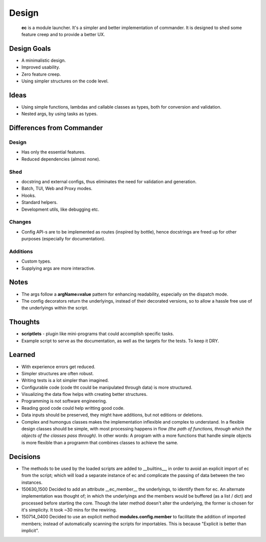 Design
=======

		**ec** is a module launcher. It's a simpler and better implementation of commander. It is designed to shed some feature creep and to provide a better UX.

Design Goals
------------
* A minimalistic design.

* Improved usability.

* Zero feature creep.

* Using simpler structures on the code level.

Ideas
-----
* Using simple functions, lambdas and callable classes as types, both for conversion and validation.

* Nested args, by using tasks as types.

Differences from Commander
--------------------------
Design
######
* Has only the essential features.

* Reduced dependencies (almost none).

Shed
####
* docstring and external configs, thus eliminates the need for validation and generation.

* Batch, TUI, Web and Proxy modes.

* Hooks.

* Standard helpers.

* Development utils, like debugging etc.

Changes
#######
* Config API-s are to be implemented as routes (inspired by bottle), hence docstrings are freed up for other purposes (especially for documentation).

Additions
#########

* Custom types.

* Supplying args are more interactive.

Notes
------
* The args follow a **argName=value** pattern for enhancing readability, especially on the dispatch mode.

* The config decorators return the underlyings, instead of their decorated versions, so to allow a hassle free use of the underlyings within the script.


Thoughts
--------
* **scriptlets** - plugin like mini-programs that could accomplish specific tasks.

* Example script to serve as the documentation, as well as the targets for the tests. To keep it DRY.

Learned
-------
* With experience errors get reduced.

* Simpler structures are often robust.

* Writing tests is a lot simpler than imagined.

* Configurable code (code tht could be manipulated through data) is more structured.

* Visualizing the data flow helps with creating better structures.

* Programming is not software engineering.

* Reading good code could help writting good code.

* Data inputs should be preserved, they might have additions, but not editions or deletions.

* Complex and humongus classes makes the implementation inflexible and complex to understand. In a flexible design classes should be simple, with most processing happens in flow *(the path of functions, through which the objects of the classes pass through)*. In other words: A program with a more functions that handle simple objects is more flexible than a programm that combines classes to achieve the same.


Decisions
---------
* The methods to be used by the loaded scripts are added to __builtins__, in order to avoid an explicit import of ec from the script; which will load a separate instance of ec and complicate the passing of data between the two instances.

* 150630_1500	Decided to add an attribute __ec_member__ the underlyings, to identify them for ec. An alternate implementation was thought of; in which the underlyings and the members would be buffered (as a list / dict) and processed before starting the core. Though the later method doesn't alter the underlying, the former is chosen for it's simplicity. It took ~30 mins for the rewiring.

* 150714_0400	Decided to use an explicit method **modules.config.member** to facilitate the addition of imported members; instead of automatically scanning the scripts for importables. This is because "Explicit is better than implicit".
